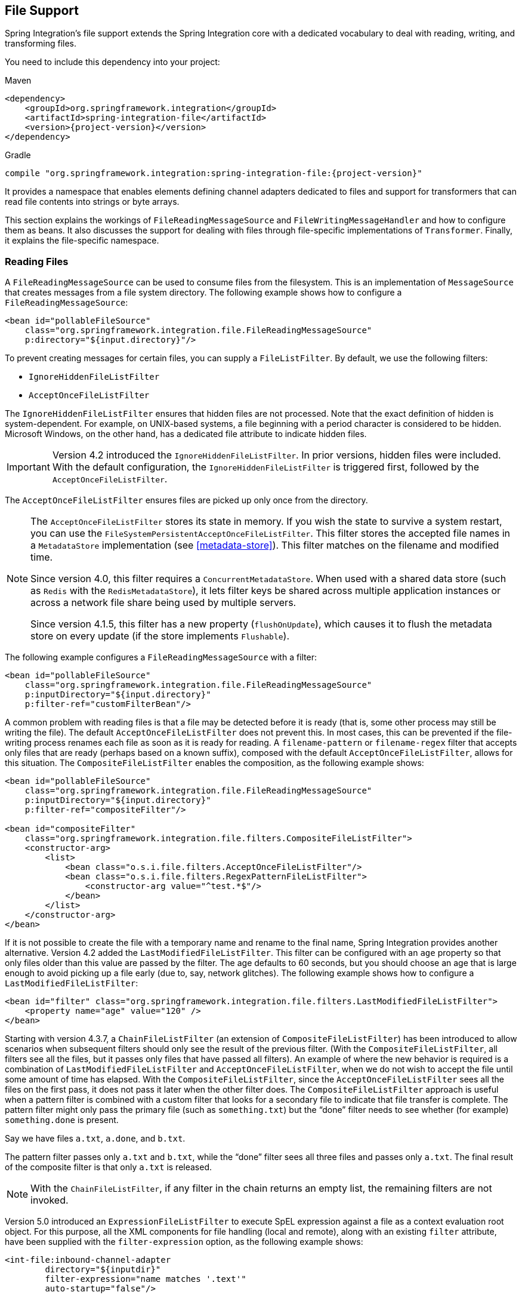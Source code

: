 [[files]]
== File Support

Spring Integration's file support extends the Spring Integration core with a dedicated vocabulary to deal with reading, writing, and transforming files.

You need to include this dependency into your project:

====
.Maven
[source, xml, subs="normal"]
----
<dependency>
    <groupId>org.springframework.integration</groupId>
    <artifactId>spring-integration-file</artifactId>
    <version>{project-version}</version>
</dependency>
----

.Gradle
[source, groovy, subs="normal"]
----
compile "org.springframework.integration:spring-integration-file:{project-version}"
----
====

It provides a namespace that enables elements defining channel adapters dedicated to files and support for transformers that can read file contents into strings or byte arrays.

This section explains the workings of `FileReadingMessageSource` and `FileWritingMessageHandler` and how to configure them as beans.
It also discusses the support for dealing with files through file-specific implementations of `Transformer`.
Finally, it explains the file-specific namespace.

[[file-reading]]
=== Reading Files

A `FileReadingMessageSource` can be used to consume files from the filesystem.
This is an implementation of `MessageSource` that creates messages from a file system directory.
The following example shows how to configure a `FileReadingMessageSource`:

====
[source,xml]
----
<bean id="pollableFileSource"
    class="org.springframework.integration.file.FileReadingMessageSource"
    p:directory="${input.directory}"/>
----
====

To prevent creating messages for certain files, you can supply a `FileListFilter`.
By default, we use the following filters:

* `IgnoreHiddenFileListFilter`
* `AcceptOnceFileListFilter`

The `IgnoreHiddenFileListFilter` ensures that hidden files are not processed.
Note that the exact definition of hidden is system-dependent.
For example, on UNIX-based systems, a file beginning with a period character is considered to be hidden.
Microsoft Windows, on the other hand, has a dedicated file attribute to indicate hidden files.

[IMPORTANT]
====
Version 4.2 introduced the `IgnoreHiddenFileListFilter`.
In prior versions, hidden files were included.
With the default configuration, the `IgnoreHiddenFileListFilter` is triggered first, followed by the `AcceptOnceFileListFilter`.
====

The `AcceptOnceFileListFilter` ensures files are picked up only once from the directory.

[NOTE]
====
The `AcceptOnceFileListFilter` stores its state in memory.
If you wish the state to survive a system restart, you can use the `FileSystemPersistentAcceptOnceFileListFilter`.
This filter stores the accepted file names in a `MetadataStore` implementation (see <<metadata-store>>).
This filter matches on the filename and modified time.

Since version 4.0, this filter requires a `ConcurrentMetadataStore`.
When used with a shared data store (such as `Redis` with the `RedisMetadataStore`), it lets filter keys be shared across multiple application instances or across a network file share being used by multiple servers.

Since version 4.1.5, this filter has a new property (`flushOnUpdate`), which causes it to flush the metadata store on every update (if the store implements `Flushable`).
====

The following example configures a `FileReadingMessageSource` with a filter:

====
[source,xml]
----
<bean id="pollableFileSource"
    class="org.springframework.integration.file.FileReadingMessageSource"
    p:inputDirectory="${input.directory}"
    p:filter-ref="customFilterBean"/>
----
====

A common problem with reading files is that a file may be detected before it is ready (that is, some other process may still be writing the file).
The default `AcceptOnceFileListFilter` does not prevent this.
In most cases, this can be prevented if the file-writing process renames each file as soon as it is ready for reading.
A `filename-pattern` or `filename-regex` filter that accepts only files that are ready (perhaps based on a known suffix), composed with the default `AcceptOnceFileListFilter`, allows for this situation.
The `CompositeFileListFilter` enables the composition, as the following example shows:

====
[source,xml]
----
<bean id="pollableFileSource"
    class="org.springframework.integration.file.FileReadingMessageSource"
    p:inputDirectory="${input.directory}"
    p:filter-ref="compositeFilter"/>

<bean id="compositeFilter"
    class="org.springframework.integration.file.filters.CompositeFileListFilter">
    <constructor-arg>
        <list>
            <bean class="o.s.i.file.filters.AcceptOnceFileListFilter"/>
            <bean class="o.s.i.file.filters.RegexPatternFileListFilter">
                <constructor-arg value="^test.*$"/>
            </bean>
        </list>
    </constructor-arg>
</bean>
----
====

If it is not possible to create the file with a temporary name and rename to the final name, Spring Integration provides another alternative.
Version 4.2 added the `LastModifiedFileListFilter`.
This filter can be configured with an `age` property so that only files older than this value are passed by the filter.
The age defaults to 60 seconds, but you should choose an age that is large enough to avoid picking up a file early (due to, say, network glitches).
The following example shows how to configure a `LastModifiedFileListFilter`:

====
[source, xml]
----
<bean id="filter" class="org.springframework.integration.file.filters.LastModifiedFileListFilter">
    <property name="age" value="120" />
</bean>
----
====

Starting with version 4.3.7, a `ChainFileListFilter` (an extension of `CompositeFileListFilter`) has been introduced to allow scenarios when subsequent filters should only see the result of the previous filter.
(With the `CompositeFileListFilter`, all filters see all the files, but it passes only files that have passed all filters).
An example of where the new behavior is required is a combination of `LastModifiedFileListFilter` and `AcceptOnceFileListFilter`, when we do not wish to accept the file until some amount of time has elapsed.
With the `CompositeFileListFilter`, since the `AcceptOnceFileListFilter` sees all the files on the first pass, it does not pass it later when the other filter does.
The `CompositeFileListFilter` approach is useful when a pattern filter is combined with a custom filter that looks for a secondary file to indicate that file transfer is complete.
The pattern filter might only pass the primary file (such as `something.txt`) but the "`done`" filter needs to see whether (for example) `something.done` is present.

Say we have files `a.txt`, `a.done`, and `b.txt`.

The pattern filter passes only `a.txt` and `b.txt`, while the "`done`" filter sees all three files and passes only `a.txt`.
The final result of the composite filter is that only `a.txt` is released.

NOTE: With the `ChainFileListFilter`, if any filter in the chain returns an empty list, the remaining filters are not invoked.

Version 5.0 introduced an `ExpressionFileListFilter` to execute SpEL expression against a file as a context evaluation root object.
For this purpose, all the XML components for file handling (local and remote), along with an existing `filter` attribute, have been supplied with the `filter-expression` option, as the following example shows:

====
[source, xml]
----
<int-file:inbound-channel-adapter
        directory="${inputdir}"
        filter-expression="name matches '.text'"
        auto-startup="false"/>
----
====

Version 5.0.5 introduced the `DiscardAwareFileListFilter` implementations that have an interest in rejected files.
For this purpose, such a filter implementation should be supplied with a callback through `addDiscardCallback(Consumer<File>)`.
In the framework, this functionality is used from the `FileReadingMessageSource.WatchServiceDirectoryScanner`, in combination with `LastModifiedFileListFilter`.
Unlike the regular `DirectoryScanner`, the `WatchService` provides files for processing according to the events on the target file system.
At the moment of polling an internal queue with those files, the `LastModifiedFileListFilter` may discard them because they are too young relative to its configured `age`.
Therefore, we lose the file for future possible considerations.
The discard callback hook lets us retain the file in the internal queue so that it is available to be checked against the `age` in subsequent polls.
The `CompositeFileListFilter` also implements a `DiscardAwareFileListFilter` and populates a discard callback to all its `DiscardAwareFileListFilter` delegates.

NOTE: Since `CompositeFileListFilter` matches the files against all delegates, the `discardCallback` may be called several times for the same file.

Starting with version 5.1, the `FileReadingMessageSource` doesn't check a directory for existence and doesn't create it until its `start()` is called (typically via wrapping `SourcePollingChannelAdapter`).
Previously, there was no simple way to prevent an operation system permissions error when referencing the directory, for example from tests, or when permissions are applied later.

==== Message Headers

Starting with version 5.0, the `FileReadingMessageSource` (in addition to the `payload` as a polled `File`) populates the following headers to the outbound `Message`:

* `FileHeaders.FILENAME`: The `File.getName()` of the file to send.
Can be used for subsequent rename or copy logic.
* `FileHeaders.ORIGINAL_FILE`: The `File` object itself.
Typically, this header is populated automatically by framework components (such as <<file-splitter,splitters>> or <<file-transforming,transformers>>) when we lose the original `File` object.
However, for consistency and convenience with any other custom use cases, this header can be useful to get access to the original file.
* `FileHeaders.RELATIVE_PATH`: A new header introduced to represent the part of file path relative to the root directory for the scan.
This header can be useful when the requirement is to restore a source directory hierarchy in the other places.
For this purpose, the `DefaultFileNameGenerator` (see "`<<file-writing-file-names>>) can be configured to use this header.

==== Directory Scanning and Polling

The `FileReadingMessageSource` does not produce messages for files from the directory immediately.
It uses an internal queue for 'eligible files' returned by the `scanner`.
The `scanEachPoll` option is used to ensure that the internal queue is refreshed with the latest input directory content on each poll.
By default (`scanEachPoll = false`), the `FileReadingMessageSource` empties its queue before scanning the directory again.
This default behavior is particularly useful to reduce scans of large numbers of files in a directory.
However, in cases where custom ordering is required, it is important to consider the effects of setting this flag to `true`.
The order in which files are processed may not be as expected.
By default, files in the queue are processed in their natural (`path`) order.
New files added by a scan, even when the queue already has files, are inserted in the appropriate position to maintain that natural order.
To customize the order, the `FileReadingMessageSource` can accept a `Comparator<File>` as a constructor argument.
It is used by the internal (`PriorityBlockingQueue`) to reorder its content according to the business requirements.
Therefore, to process files in a specific order, you should provide a comparator to the `FileReadingMessageSource` rather than ordering the list produced by a custom `DirectoryScanner`.

Version 5.0 introduced `RecursiveDirectoryScanner` to perform file tree visiting.
The implementation is based on the `Files.walk(Path start, int maxDepth, FileVisitOption... options)` functionality.
The root directory (`DirectoryScanner.listFiles(File)`) argument is excluded from the result.
All other sub-directories inclusions and exclusions are based on the target `FileListFilter` implementation.
For example, the `SimplePatternFileListFilter` filters out directories by default.
See https://docs.spring.io/spring-integration/api/org/springframework/integration/file/filters/AbstractDirectoryAwareFileListFilter.html[`AbstractDirectoryAwareFileListFilter`] and its implementations for more information.

[[file-namespace-support]]
==== Namespace Support

The configuration for file reading can be simplified by using the file-specific namespace.
To do so, use the following template:

====
[source,xml]
----
<?xml version="1.0" encoding="UTF-8"?>
<beans xmlns="http://www.springframework.org/schema/beans"
  xmlns:xsi="http://www.w3.org/2001/XMLSchema-instance"
  xmlns:int="http://www.springframework.org/schema/integration"
  xmlns:int-file="http://www.springframework.org/schema/integration/file"
  xsi:schemaLocation="http://www.springframework.org/schema/beans
    http://www.springframework.org/schema/beans/spring-beans.xsd
    http://www.springframework.org/schema/integration
    http://www.springframework.org/schema/integration/spring-integration.xsd
    http://www.springframework.org/schema/integration/file
    http://www.springframework.org/schema/integration/file/spring-integration-file.xsd">
</beans>
----
====

Within this namespace, you can reduce the `FileReadingMessageSource` and wrap it in an inbound Channel Adapter, as follows:

====
[source,xml]
----
<int-file:inbound-channel-adapter id="filesIn1"
    directory="file:${input.directory}" prevent-duplicates="true" ignore-hidden="true"/>

<int-file:inbound-channel-adapter id="filesIn2"
    directory="file:${input.directory}"
    filter="customFilterBean" />

<int-file:inbound-channel-adapter id="filesIn3"
    directory="file:${input.directory}"
    filename-pattern="test*" />

<int-file:inbound-channel-adapter id="filesIn4"
    directory="file:${input.directory}"
    filename-regex="test[0-9]+\.txt" />
----
====

The first channel adapter example relies on the default `FileListFilter` implementations:

* `IgnoreHiddenFileListFilter` (do not process hidden files)
* `AcceptOnceFileListFilter` (prevent duplication)

Therefore, you can also leave off the `prevent-duplicates` and `ignore-hidden` attributes, as they are `true` by default.

[IMPORTANT]
=====
Spring Integration 4.2 introduced the `ignore-hidden` attribute. In prior versions, hidden files were included.
=====

The second channel adapter example uses a custom filter, the third uses the `filename-pattern` attribute to add an `AntPathMatcher` based filter, and the fourth uses the `filename-regex` attribute to add a regular expression pattern-based filter to the `FileReadingMessageSource`.
The `filename-pattern` and `filename-regex` attributes are each mutually exclusive with the regular `filter` reference attribute.
However, you can use the `filter` attribute to reference an instance of `CompositeFileListFilter` that combines any number of filters, including one or more pattern-based filters to fit your particular needs.

When multiple processes read from the same directory, you may want to lock files to prevent them from being picked up concurrently.
To do so, you can use a `FileLocker`.
There is a `java.nio`-based implementation available, but it is also possible to implement your own locking scheme.
The `nio` locker can be injected as follows:

====
[source,xml]
----
<int-file:inbound-channel-adapter id="filesIn"
    directory="file:${input.directory}" prevent-duplicates="true">
    <int-file:nio-locker/>
</int-file:inbound-channel-adapter>
----
====

You can configure a custom locker as follows:

====
[source,xml]
----
<int-file:inbound-channel-adapter id="filesIn"
    directory="file:${input.directory}" prevent-duplicates="true">
    <int-file:locker ref="customLocker"/>
</int-file:inbound-channel-adapter>
----
====

NOTE: When a file inbound adapter is configured with a locker, it takes responsibility for acquiring a lock before the file is allowed to be received.
It does not assume the responsibility to unlock the file.
If you have processed the file and keep the locks hanging around, you have a memory leak.
If this is a problem, you should call `FileLocker.unlock(File file)` yourself at the appropriate time.

When filtering and locking files is not enough, you might need to control the way files are listed entirely.
To implement this type of requirement, you can use an implementation of `DirectoryScanner`.
This scanner lets you determine exactly what files are listed in each poll.
This is also the interface that Spring Integration uses internally to wire `FileListFilter` instances and `FileLocker` to the `FileReadingMessageSource`.
You can inject a custom `DirectoryScanner` into the `<int-file:inbound-channel-adapter/>` on the `scanner` attribute, as the following example shows:

====
[source,xml]
----
<int-file:inbound-channel-adapter id="filesIn" directory="file:${input.directory}"
     scanner="customDirectoryScanner"/>
----
====

Doing so gives you full freedom to choose the ordering, listing, and locking strategies.

It is also important to understand that filters (including `patterns`, `regex`, `prevent-duplicates`, and others) and `locker` instances are actually used by the `scanner`.
Any of these attributes set on the adapter are subsequently injected into the internal `scanner`.
For the case of an external `scanner`, all filter and locker attributes are prohibited on the `FileReadingMessageSource`.
They must be specified (if required) on that custom `DirectoryScanner`.
In other words, if you inject a `scanner` into the `FileReadingMessageSource`, you should supply `filter` and `locker` on that `scanner`, not on the `FileReadingMessageSource`.

NOTE: By default, the `DefaultDirectoryScanner` uses an `IgnoreHiddenFileListFilter` and an `AcceptOnceFileListFilter`.
To prevent their use, you can configure your own filter (such as `AcceptAllFileListFilter`) or even set it to `null`.

[[watch-service-directory-scanner]]
==== `WatchServiceDirectoryScanner`

The `FileReadingMessageSource.WatchServiceDirectoryScanner` relies on file-system events when new files are added to the directory.
During initialization, the directory is registered to generate events.
The initial file list is also built during initialization.
While walking the directory tree, any subdirectories encountered are also registered to generate events.
On the first poll, the initial file list from walking the directory is returned.
On subsequent polls, files from new creation events are returned.
If a new subdirectory is added, its creation event is used to walk the new subtree to find existing files and register any new subdirectories found.

NOTE: There is an issue with `WatchKey` when its internal events `queue` is not drained by the program as quickly as the directory modification events occur.
If the queue size is exceeded, a `StandardWatchEventKinds.OVERFLOW` is emitted to indicate that some file system events may be lost.
In this case, the root directory is re-scanned completely.
To avoid duplicates, consider using an appropriate `FileListFilter` (such as the `AcceptOnceFileListFilter`) or removing files when processing is complete.

The `WatchServiceDirectoryScanner` can be enabled through the `FileReadingMessageSource.use-watch-service` option, which is mutually exclusive with the `scanner` option.
An internal `FileReadingMessageSource.WatchServiceDirectoryScanner` instance is populated for the provided `directory`.

In addition, now the `WatchService` polling logic can track the `StandardWatchEventKinds.ENTRY_MODIFY` and `StandardWatchEventKinds.ENTRY_DELETE`.

If you need to track the modification of existing files as well as new files, you should implement the `ENTRY_MODIFY` events logic in the `FileListFilter`.
Otherwise, the files from those events are treated the same way.

The `ResettableFileListFilter` implementations pick up the `ENTRY_DELETE` events.
Consequently, their files are provided for the `remove()` operation.
When this event is enabled, filters such as the `AcceptOnceFileListFilter` have the file removed
As a result, if a file with the same name appears, it passes the filter and is sent as a message.

For this purpose, the `watch-events` property (`FileReadingMessageSource.setWatchEvents(WatchEventType... watchEvents)`) has been introduced.
(`WatchEventType` is a public inner enumeration in `FileReadingMessageSource`.)
With such an option, we can use one downstream flow logic for new files and use some other logic for modified files.
The following example shows how to configure different logic for create and modify events in the same directory:

====
[source,xml]
----
<int-file:inbound-channel-adapter id="newFiles"
     directory="${input.directory}"
     use-watch-service="true"/>

<int-file:inbound-channel-adapter id="modifiedFiles"
     directory="${input.directory}"
     use-watch-service="true"
     filter="acceptAllFilter"
     watch-events="MODIFY"/> <!-- The default is CREATE. -->
----
====

==== Limiting Memory Consumption

You can use a `HeadDirectoryScanner` to limit the number of files retained in memory.
This can be useful when scanning large directories.
With XML configuration, this is enabled by setting the `queue-size` property on the inbound channel adapter.

Prior to version 4.2, this setting was incompatible with the use of any other filters.
Any other filters (including `prevent-duplicates="true"`) overwrote the filter used to limit the size.

[NOTE]
=====
The use of a `HeadDirectoryScanner` is incompatible with an `AcceptOnceFileListFilter`.
Since all filters are consulted during the poll decision, the `AcceptOnceFileListFilter` does not know that other filters might be temporarily filtering files.
Even if files that were previously filtered by the `HeadDirectoryScanner.HeadFilter` are now available, the `AcceptOnceFileListFilter` filters them.

Generally, instead of using an `AcceptOnceFileListFilter` in this case, you should remove the processed files so that the previously filtered files are available on a future poll.
=====

==== Configuring with Java Configuration

The following Spring Boot application shows an example of how to configure the inbound adapter with Java configuration:

====
[source, java]
----
@SpringBootApplication
public class FileReadingJavaApplication {

    public static void main(String[] args) {
        new SpringApplicationBuilder(FileReadingJavaApplication.class)
            .web(false)
            .run(args);
    }

    @Bean
    public MessageChannel fileInputChannel() {
        return new DirectChannel();
    }

    @Bean
    @InboundChannelAdapter(value = "fileInputChannel", poller = @Poller(fixedDelay = "1000"))
    public MessageSource<File> fileReadingMessageSource() {
         FileReadingMessageSource source = new FileReadingMessageSource();
         source.setDirectory(new File(INBOUND_PATH));
         source.setFilter(new SimplePatternFileListFilter("*.txt"));
         return source;
    }

    @Bean
    @Transformer(inputChannel = "fileInputChannel", outputChannel = "processFileChannel")
    public FileToStringTransformer fileToStringTransformer() {
        return new FileToStringTransformer();
    }

}
----
====

==== Configuring with the Java DSL

The following Spring Boot application shows an example of how to configure the inbound adapter with the Java DSL:

====
[source, java]
----
@SpringBootApplication
public class FileReadingJavaApplication {

    public static void main(String[] args) {
        new SpringApplicationBuilder(FileReadingJavaApplication.class)
            .web(false)
            .run(args);
    }

    @Bean
    public IntegrationFlow fileReadingFlow() {
         return IntegrationFlows
                  .from(Files.inboundAdapter(new File(INBOUND_PATH))
                              .patternFilter("*.txt"),
                          e -> e.poller(Pollers.fixedDelay(1000)))
                  .transform(Files.toStringTransformer())
                  .channel("processFileChannel")
                  .get();
        }

}
----
====

[[file-tailing]]
==== 'tail'ing Files

Another popular use case is to get 'lines' from the end (or tail) of a file, capturing new lines when they are added.
Two implementations are provided.
The first, `OSDelegatingFileTailingMessageProducer`, uses the native `tail` command (on operating systems that have one).
This is generally the most efficient implementation on those platforms.
For operating systems that do not have a `tail` command, the second implementation, `ApacheCommonsFileTailingMessageProducer`, uses the Apache `commons-io` `Tailer` class.

In both cases, file system events, such as files being unavailable and other events, are published as `ApplicationEvent` instances by using the normal Spring event publishing mechanism.
Examples of such events include the following:

====
[source,bash]
----
[message=tail: cannot open `/tmp/somefile' for reading:
               No such file or directory, file=/tmp/somefile]

[message=tail: `/tmp/somefile' has become accessible, file=/tmp/somefile]

[message=tail: `/tmp/somefile' has become inaccessible:
               No such file or directory, file=/tmp/somefile]

[message=tail: `/tmp/somefile' has appeared;
               following end of new file, file=/tmp/somefile]
----
====

The sequence of events shown in the preceding example might occur, for example, when a file is rotated.

Starting with version 5.0, a `FileTailingIdleEvent` is emitted when there is no data in the file during `idleEventInterval`.
The following example shows what such an event looks like:

====
[source,bash]
----
[message=Idle timeout, file=/tmp/somefile] [idle time=5438]
----
====

NOTE: Not all platforms that support a `tail` command provide these status messages.

Messages emitted from these endpoints have the following headers:

* `FileHeaders.ORIGINAL_FILE`: The `File` object
* `FileHeaders.FILENAME`: The file name (`File.getName()`)

NOTE: In versions prior to version 5.0, the `FileHeaders.FILENAME` header contained a string representation of the file's absolute path.
You can now obtain that string representation by calling `getAbsolutePath()` on the original file header.

The following example creates a native adapter with the default options ('-F -n 0', meaning to follow the file name from the current end).

====
[source,xml]
----
<int-file:tail-inbound-channel-adapter id="native"
	channel="input"
	task-executor="exec"
	file="/tmp/foo"/>
----
====

The following example creates a native adapter with '-F -n +0' options (meaning follow the file name, emitting all existing lines).

====
[source,xml]
----
<int-file:tail-inbound-channel-adapter id="native"
	channel="input"
	native-options="-F -n +0"
	task-executor="exec"
	file-delay=10000
	file="/tmp/foo"/>
----
====

If the `tail` command fails (on some platforms, a missing file causes the `tail` to fail, even with `-F` specified), the command is retried every 10 seconds.

By default, native adapters capture from standard output and send the content as messages.
They also capture from standard error to raise events.
Starting with version 4.3.6, you can discard the standard error events by setting the `enable-status-reader` to `false`, as the following example shows:

====
[source,xml]
----
<int-file:tail-inbound-channel-adapter id="native"
	channel="input"
	enable-status-reader="false"
	task-executor="exec"
	file="/tmp/foo"/>
----
====

In the following example, `IdleEventInterval` is set to `5000`, meaning that, if no lines are written for five seconds, `FileTailingIdleEvent` is triggered every five seconds:

====
[source,xml]
----
<int-file:tail-inbound-channel-adapter id="native"
	channel="input"
	idle-event-interval="5000"
	task-executor="exec"
	file="/tmp/somefile"/>
----
====

This can be useful when you need to stop the adapter.

The following example creates an Apache `commons-io` `Tailer` adapter that examines the file for new lines every two seconds and checks for existence of a missing file every ten seconds:

====
[source,xml]
----
<int-file:tail-inbound-channel-adapter id="apache"
	channel="input"
	task-executor="exec"
	file="/tmp/bar"
	delay="2000"
	end="false"             <1>
	reopen="true"           <2>
	file-delay="10000"/>
----

<1> The file is tailed from the beginning (`end="false"`) instead of the end (which is the default).
<2> The file is reopened for each chunk (the default is to keep the file open).
====

IMPORTANT: Specifying the `delay`, `end` or `reopen` attributes forces the use of the Apache `commons-io` adapter and makes the `native-options` attribute unavailable.

[[file-incomplete]]
==== Dealing With Incomplete Data

A common problem in file-transfer scenarios is how to determine that the transfer is complete so that you do not start reading an incomplete file.
A common technique to solve this problem is to write the file with a temporary name and then atomically rename it to the final name.
This technique, together with a filter that masks the temporary file from being picked up by the consumer, provides a robust solution.
This technique is used by Spring Integration components that write files (locally or remotely).
By default, they append `.writing` to the file name and remove it when the transfer is complete.

Another common technique is to write a second "`marker`" file to indicate that the file transfer is complete.
In this scenario, you should not consider `somefile.txt` (for example) to be available for use until `somefile.txt.complete` is also present.
Spring Integration version 5.0 introduced new filters to support this mechanism.
Implementations are provided for the file system (`FileSystemMarkerFilePresentFileListFilter`), <<ftp-incomplete, FTP>> and <<sftp-incomplete, SFTP>>.
They are configurable such that the marker file can have any name, although it is usually related to the file being transferred.
See the https://docs.spring.io/spring-integration/api/org/springframework/integration/file/filters/FileSystemMarkerFilePresentFileListFilter.html[Javadoc] for more information.

[[file-writing]]
=== Writing files

To write messages to the file system, you can use a http://docs.spring.io/spring-integration/api/org/springframework/integration/file/FileWritingMessageHandler.html[`FileWritingMessageHandler`].
This class can deal with the following payload types:

* `File`
* `String`
* byte array
* `InputStream` (since _version 4.2_)

For a String payload, you can configure the encoding and the charset.

To make things easier, you can configure the `FileWritingMessageHandler` as part of an outbound channel adapter or outbound gateway by using the XML namespace.

Starting with version 4.3, you can specify the buffer size to use when writing files.

Starting with version 5.1, you can provide a `BiConsumer<File, Message<?>>` `newFileCallback` which is triggered if you use `FileExistsMode.APPEND` or `FileExistsMode.APPEND_NO_FLUSH` and a new file has to be created.
This callback receives a newly created file and the message which triggered it.
This callback could be used to write a CSV header defined in the message header, for an example.

[[file-writing-file-names]]
==== Generating File Names

In its simplest form, the `FileWritingMessageHandler` requires only a destination directory for writing the files.
The name of the file to be written is determined by the handler's http://docs.spring.io/spring-integration/api/org/springframework/integration/file/FileNameGenerator.html[`FileNameGenerator`].
The http://docs.spring.io/spring-integration/api/org/springframework/integration/file/DefaultFileNameGenerator.html[default implementation] looks for a message header whose key matches the constant defined as http://docs.spring.io/spring-integration/api/constant-values.html#org.springframework.integration.file.FileHeaders.FILENAME[`FileHeaders.FILENAME`].

Alternatively, you can specify an expression to be evaluated against the message to generate a file name -- for example, `headers['myCustomHeader'] + '.something'`.
The expression must evaluate to a `String`.
For convenience, the `DefaultFileNameGenerator` also provides the `setHeaderName` method, letting you explicitly specify the message header whose value is to be used as the filename.

Once set up, the `DefaultFileNameGenerator` employs the following resolution steps to determine the filename for a given message payload:

. Evaluate the expression against the message and, if the result is a non-empty `String`, use it as the filename.
. Otherwise, if the payload is a `java.io.File`, use the `File` object's filename.
. Otherwise, use the message ID appended with .`msg` as the filename.

When you use the XML namespace support, both the file outbound channel adapter and the file outbound gateway support the following mutually exclusive configuration attributes:

* `filename-generator` (a reference to a `FileNameGenerator` implementation)
* `filename-generator-expression` (an expression that evaluates to a `String`)

While writing files, a temporary file suffix is used (its default is `.writing`).
It is appended to the filename while the file is being written.
To customize the suffix, you can set the `temporary-file-suffix` attribute on both the file outbound channel adapter and the file outbound gateway.

NOTE: When using the `APPEND` file `mode`, the `temporary-file-suffix` attribute is ignored, since the data is appended to the file directly.

Starting with ,version 4.2.5, the generated file name (as a result of `filename-generator` or `filename-generator-expression`
evaluation) can represent a child path together with the target file name.
It is used as a second constructor argument for `File(File parent, String child)` as before.
However, in the past we did not create (`mkdirs()`) directories for the child path, assuming only the file name.
This approach is useful for cases when we need to restore the file system tree to match the source directory -- for example, when unzipping the archive and saving all the files in the target directory in the original order.

[[file-writing-output-directory]]
==== Specifying the Output Directory

Both, the file outbound channel adapter and the file outbound gateway provide two mutually exclusive configuration attributes for specifying the output directory:

* `directory`
* `directory-expression`

NOTE: Spring Integration 2.2 introduced the `directory-expression` attribute.

===== Using the `directory` Attribute

When you use the `directory` attribute, the output directory is set to a fixed value, which is set when the `FileWritingMessageHandler` is initialized.
If you do not specify this attribute, you must use the `directory-expression` attribute.

===== Using the `directory-expression` Attribute

If you want to have full SpEL support, you can use the `directory-expression` attribute.
This attribute accepts a SpEL expression that is evaluated for each message being processed.
Thus, you have full access to a message's payload and its headers when you dynamically specify the output file directory.

The SpEL expression must resolve to either a `String` or to `java.io.File`.
Furthermore, the resulting `String` or `File` must point to a directory.
If you do not specify the `directory-expression` attribute, then you must set the `directory` attribute.

===== Using the `auto-create-directory` Attribute

By default, if the destination directory does not exist, the respective destination directory and any non-existing parent directories are  automatically created.
To prevent that behavior, you can set the `auto-create-directory` attribute to `false`.
This attribute applies to both the `directory` and the `directory-expression` attributes.

[NOTE]
====
When using the `directory` attribute and `auto-create-directory` is `false`, the following change was made starting with Spring Integration 2.2:

Instead of checking for the existence of the destination directory when the adapter is initialized, this check is now performed for each message being processed.

Furthermore, if `auto-create-directory` is `true` and the directory was deleted between the processing of messages, the directory is re-created for each message being processed.
====

[[file-writing-destination-exists]]
==== Dealing with Existing Destination Files

When you write files and the destination file already exists, the default behavior is to overwrite that target file.
You can change this behavior by setting the `mode` attribute on the relevant file outbound components.
The following options exist:

* `REPLACE` (Default)
* `REPLACE_IF_MODIFIED`
* `APPEND`
* `APPEND_NO_FLUSH`
* `FAIL`
* `IGNORE`

NOTE: Spring Integration 2.2 introduced the `mode` attribute and the `APPEND`, `FAIL`, and `IGNORE` options.

`REPLACE`::
If the target file already exists, it is overwritten.
If the `mode` attribute is not specified, this is the default behavior when writing files.
`REPLACE_IF_MODIFIED`::
If the target file already exists, it is overwritten only if the last modified timestamp differs from that of the source file.
For `File` payloads, the payload `lastModified` time is compared to the existing file.
For other payloads, the `FileHeaders.SET_MODIFIED` (`file_setModified`) header is compared to the existing file.
If the header is missing or has a value that is not a `Number`, the file is always replaced.
`APPEND`::
This mode lets you append message content to the existing file instead of creating a new file each time.
Note that this attribute is mutually exclusive with the `temporary-file-suffix` attribute because, when it appends content to the existing file, the adapter no longer uses a temporary file.
The file is closed after each message.
`APPEND_NO_FLUSH`::
This option has the same semantics as `APPEND`, but the data is not flushed and the file is not closed after each message.
This can provide a significant performance at the risk of data loss in the event of a failure.
See <<file-flushing>> for more information.
`FAIL`::
If the target file exists, a http://docs.spring.io/spring/docs/current/javadoc-api/org/springframework/messaging/MessageHandlingException.html[`MessageHandlingException`] is thrown.
`IGNORE`::
If the target file exists, the message payload is silently ignored.

NOTE: When using a temporary file suffix (the default is `.writing`), the `IGNORE` option applies if either the final file name or the temporary file name exists.

[[file-flushing]]
==== Flushing Files When Using `APPEND_NO_FLUSH`

The `APPEND_NO_FLUSH` mode was added in version 4.3.
Using it can improve performance because the file is not closed after each message.
However, this can cause data loss in the event of a failure.

Spring Integration provides several flushing strategies to mitigate this data loss:

* Use `flushInterval`. If a file is not written to for this period of time, it is automatically flushed.
This is approximate and may be up to `1.33x` this time (with an average of `1.167x`).
* Send a message containing a regular expression to the message handler's `trigger` method.
Files with absolute path names matching the pattern are flushed.
* Provide the handler with a custom `MessageFlushPredicate` implementation to modify the action taken when a message is sent to the `trigger` method.
* Invoke one of the handler's `flushIfNeeded` methods by passing in a custom `FileWritingMessageHandler.FlushPredicate` or `FileWritingMessageHandler.MessageFlushPredicate` implementation.

The predicates are called for each open file.
See the https://docs.spring.io/spring-integration/api/index.html[Javadoc] for these interfaces for more information.
Note that, since version 5.0, the predicate methods provide another parameter: the time that the current file was first written to if new or previously closed.

When using `flushInterval`, the interval starts at the last write.
The file is flushed only if it is idle for the interval.
Starting with version 4.3.7, an additional property (`flushWhenIdle`) can be set to `false`, meaning that the interval starts with the first write to a previously flushed (or new) file.

[[file-timestamps]]
==== File Timestamps

By default, the destination file's `lastModified` timestamp is the time when the file was created (except that an in-place rename retains the current timestamp).
Starting with version 4.3, you can now configure `preserve-timestamp` (or `setPreserveTimestamp(true)` when using Java configuration).
For `File` payloads, this transfers the timestamp from the inbound file to the outbound (regardless of whether a copy was required).
For other payloads, if the `FileHeaders.SET_MODIFIED` header (`file_setModified`) is present, it is used to set the destination file's `lastModified` timestamp, as long as the header is a `Number`.

[[file-permissions]]
==== File Permissions

Starting with version 5.0, when writing files to a file system that supports Posix permissions, you can specify those permissions on the outbound channel adapter or gateway.
The property is an integer and is usually supplied in the familiar octal format -- for example, `0640`, meaning that the owner has read/write permissions, the group has read-only permission, and others have no access.

[[file-outbound-channel-adapter]]
==== File Outbound Channel Adapter

The following example configures a file outbound channel adapter:

====
[source,xml]
----
<int-file:outbound-channel-adapter id="filesOut" directory="${input.directory.property}"/>
----
====

The namespace-based configuration also supports a `delete-source-files` attribute.
If set to `true`, it triggers the deletion of the original source files after writing to a destination.
The default value for that flag is `false`.
The following example shows how to set it to `true`:

====
[source,xml]
----
<int-file:outbound-channel-adapter id="filesOut"
    directory="${output.directory}"
    delete-source-files="true"/>
----
====

NOTE: The `delete-source-files` attribute has an effect only if the inbound message has a `File` payload or if the `FileHeaders.ORIGINAL_FILE` header value contains either the source `File` instance or a `String` representing the original file path.

Starting with version 4.2, the `FileWritingMessageHandler` supports an `append-new-line` option.
If set to `true`, a new line is appended to the file after a message is written.
The default attribute value is `false`.
The following example shows how to use the `append-new-line` option:

====
[source,xml]
----
<int-file:outbound-channel-adapter id="newlineAdapter"
	append-new-line="true"
    directory="${output.directory}"/>
----
====

[[file-writing-output-gateway]]
==== Outbound Gateway

In cases where you want to continue processing messages based on the written file, you can use the `outbound-gateway` instead.
It plays a role similar to that of the `outbound-channel-adapter`.
However, after writing the file, it also sends it to the reply channel as the payload of a message.

The following example configures an outbound gateway:

====
[source,xml]
----
<int-file:outbound-gateway id="mover" request-channel="moveInput"
    reply-channel="output"
    directory="${output.directory}"
    mode="REPLACE" delete-source-files="true"/>
----
====

As mentioned earlier, you can also specify the `mode` attribute, which defines the behavior of how to deal with situations where the destination file already exists.
See <<file-writing-destination-exists>> for further details.
Generally, when using the file outbound gateway, the result file is returned as the message payload on the reply channel.

This also applies when specifying the `IGNORE` mode.
In that case the pre-existing destination file is returned.
If the payload of the request message was a file, you still have access to that original file through the message header.
See http://docs.spring.io/spring-integration/api/org/springframework/integration/file/FileHeaders.html[FileHeaders.ORIGINAL_FILE].

NOTE: The 'outbound-gateway' works well in cases where you want to first move a file and then send it through a processing pipeline.
In such cases, you may connect the file namespace's `inbound-channel-adapter` element to the `outbound-gateway` and then connect that gateway's `reply-channel` to the beginning of the pipeline.

If you have more elaborate requirements or need to support additional payload types as input to be converted to file content, you can extend the `FileWritingMessageHandler`, but a much better option is to rely on a <<file-transforming,`Transformer`>>.

==== Configuring with Java Configuration

The following Spring Boot application shows an example of how to configure the inbound adapter with Java configuration:

====
[source, java]
----
@SpringBootApplication
@IntegrationComponentScan
public class FileWritingJavaApplication {

    public static void main(String[] args) {
        ConfigurableApplicationContext context =
                      new SpringApplicationBuilder(FileWritingJavaApplication.class)
                              .web(false)
                              .run(args);
             MyGateway gateway = context.getBean(MyGateway.class);
             gateway.writeToFile("foo.txt", new File(tmpDir.getRoot(), "fileWritingFlow"), "foo");
    }

    @Bean
    @ServiceActivator(inputChannel = "writeToFileChannel")
    public MessageHandler fileWritingMessageHandler() {
         Expression directoryExpression = new SpelExpressionParser().parseExpression("headers.directory");
         FileWritingMessageHandler handler = new FileWritingMessageHandler(directoryExpression);
         handler.setFileExistsMode(FileExistsMode.APPEND);
         return handler;
    }

    @MessagingGateway(defaultRequestChannel = "writeToFileChannel")
    public interface MyGateway {

        void writeToFile(@Header(FileHeaders.FILENAME) String fileName,
                       @Header(FileHeaders.FILENAME) File directory, String data);

    }
}
----
====

==== Configuring with the Java DSL

The following Spring Boot application shows an example of how to configure the inbound adapter with the Java DSL:

====
[source, java]
----
@SpringBootApplication
public class FileWritingJavaApplication {

    public static void main(String[] args) {
        ConfigurableApplicationContext context =
                 new SpringApplicationBuilder(FileWritingJavaApplication.class)
                         .web(false)
                         .run(args);
        MessageChannel fileWritingInput = context.getBean("fileWritingInput", MessageChannel.class);
        fileWritingInput.send(new GenericMessage<>("foo"));
    }

    @Bean
   	public IntegrationFlow fileWritingFlow() {
   	    return IntegrationFlows.from("fileWritingInput")
   		        .enrichHeaders(h -> h.header(FileHeaders.FILENAME, "foo.txt")
   		                  .header("directory", new File(tmpDir.getRoot(), "fileWritingFlow")))
   	            .handle(Files.outboundGateway(m -> m.getHeaders().get("directory")))
   	            .channel(MessageChannels.queue("fileWritingResultChannel"))
   	            .get();
    }

}
----
====

[[file-transforming]]
=== File Transformers

To transform data read from the file system to objects and the other way around, you need to do some work.
Unlike `FileReadingMessageSource` and to a lesser extent `FileWritingMessageHandler`, you probably need your own mechanism to get the job done.
For this, you can implement the `Transformer` interface.
Alternatively, you can extend the `AbstractFilePayloadTransformer` for inbound messages.
Spring Integration provides some obvious implementations.

See the https://docs.spring.io/spring-integration/api/org/springframework/integration/transformer/Transformer.html[Javadoc for the `Transformer` interface] to see which Spring Integration classes implement it.
Similarly, you can check the https://docs.spring.io/spring-integration/api/org/springframework/integration/file/transformer/AbstractFilePayloadTransformer.html[Javadoc for the `AbstractFilePayloadTransformer` class] to see which Spring Integration classes extend it.

`FileToByteArrayTransformer` extends `AbstractFilePayloadTransformer` and transforms a `File` object into a `byte[]` by using Spring's `FileCopyUtils`.
It is often better to use a sequence of transformers than to put all transformations in a single class.
In that case the `File` to `byte[]` conversion might be a logical first step.

`FileToStringTransformer` extends `AbstractFilePayloadTransformer` convert a `File` object to a `String`.
If nothing else, this can be useful for debugging (consider using it with a <<channel-wiretap,wire tap>>).

To configure file-specific transformers, you can use the appropriate elements from the file namespace, as the following example shows:

====
[source,xml]
----
<int-file:file-to-bytes-transformer  input-channel="input" output-channel="output"
    delete-files="true"/>

<int-file:file-to-string-transformer input-channel="input" output-channel="output"
    delete-files="true" charset="UTF-8"/>
----
====

The `delete-files` option signals to the transformer that it should delete the inbound file after the transformation is complete.
This is in no way a replacement for using an `AcceptOnceFileListFilter` when the `FileReadingMessageSource` is being used in a multi-threaded environment (such as when you use Spring Integration in general).

[[file-splitter]]
=== File Splitter

The `FileSplitter` was added in version 4.1.2, and its namespace support was added in version 4.2.
The `FileSplitter` splits text files into individual lines, based on `BufferedReader.readLine()`.
By default, the splitter uses an `Iterator` to emit lines one at a time as they are read from the file.
Setting the `iterator` property to `false` causes it to read all the lines into memory before emitting them as messages.
One use case for this might be if you want to detect I/O errors on the file before sending any messages containing lines.
However, it is only practical for relatively short files.

Inbound payloads can be `File`, `String` (a `File` path), `InputStream`, or `Reader`.
Other payload types are emitted unchanged.

The following listing shows all the possible attributes for `<int-file:splitter>`:

====
[source, xml]
----
<int-file:splitter id="splitter" <1>
    iterator=""                  <2>
    markers=""                   <3>
    markers-json=""              <4>
    apply-sequence=""            <5>
    requires-reply=""            <6>
    charset=""                   <7>
    first-line-as-header=""      <8>
    input-channel=""             <9>
    output-channel=""            <10>
    send-timeout=""              <11>
    auto-startup=""              <12>
    order=""                     <13>
    phase="" />                  <14>
----

<1> The bean name of the splitter.
<2> Set to `true` (the default) to use an iterator or `false` to load the file into memory before sending lines.
<3> Set to `true` to emit start-of-file and end-of-file marker messages before and after the file data.
Markers are messages with `FileSplitter.FileMarker` payloads (with `START` and `END` values in the `mark` property).
You might use markers when sequentially processing files in a downstream flow where some lines are filtered.
They enable the downstream processing to know when a file has been completely processed.
In addition, a `file_marker` header that contains `START` or `END` is added to these messages.
The `END` marker includes a line count.
If the file is empty, only `START` and `END` markers are emitted with `0` as the `lineCount`.
The default is `false`.
When `true`, `apply-sequence` is `false` by default.
See also `markers-json` (the next attribute).
<4> When `markers` is true, set this to `true` to have the `FileMarker` objects be converted to a JSON string.
Requires a supported JSON processor library (Jackson or Boon) on the classpath.
<5> Set to `false` to disable the inclusion of `sequenceSize` and `sequenceNumber` headers in messages.
The default is `true`, unless `markers` is `true`.
When `true` and `markers` is `true`, the markers are included in the sequencing.
When `true` and `iterator` is `true`, the `sequenceSize` header is set to `0`, because the size is unknown.
<6> Set to `true` to cause a `RequiresReplyException` to be thrown if there are no lines in the file.
The default is `false`.
<7> Set the charset name to be used when reading text data into `String` payloads.
The default is the platform charset.
<8> The header name for the first line to be carried as a header in the messages emitted for the remaining lines.
Since version 5.0.
<9> Set the input channel used to send messages to the splitter.
<10> Set the output channel to which messages are sent.
<11> Set the send timeout.
Only applies if the `output-channel` can block -- such as a full `QueueChannel`.
<12> Set to `false` to disable automatically starting the splitter when the context is refreshed.
The default is `true`.
<13> Set the order of this endpoint if the `input-channel` is a `<publish-subscribe-channel/>`.
<14> Set the startup phase for the splitter (used when `auto-startup` is `true`).
====

The `FileSplitter` also splits any text-based `InputStream` into lines.
Starting with version 4.3, when used in conjunction with an FTP or SFTP streaming inbound channel adapter or an FTP or SFTP outbound gateway that uses the `stream` option to retrieve a file, the splitter automatically closes the session that supports the stream when the file is completely consumed
See <<ftp-streaming>> and <<sftp-streaming>> as well as <<ftp-outbound-gateway>> and <<sftp-outbound-gateway>> for more information about these facilities.

When using Java configuration, an additional constructor is available, as the following example shows:

====
[source, java]
----
public FileSplitter(boolean iterator, boolean markers, boolean markersJson)
----
====

When `markersJson` is true, the markers are represented as a JSON string, as long as a suitable JSON processor library (such as Jackson or Boon) is on the classpath.

Version 5.0 introduced the `firstLineAsHeader` option to specify that the first line of content is a header (such as column names in a CSV file).
The argument passed to this property is the header name under which the first line is carried as a header in the messages emitted for the remaining lines.
This line is not included in the sequence header (if `applySequence` is true) nor in the `lineCount` associated with `FileMarker.END` .
If a file contains only the header line, the file is treated as empty and, therefore, only `FileMarker` instances are emitted during splitting (if markers are enabled -- otherwise, no messages are emitted).
By default (if no header name is set), the first line is considered to be data and becomes the payload of the first emitted message.

If you need more complex logic about header extraction from the file content (not first line, not the whole content of the line, not one particular header, and so on), consider using  <<header-enricher, header enricher>> ahead of the `FileSplitter`.
Note that the lines that have been moved to the headers might be filtered downstream from the normal content process.

==== Configuring with Java Configuration

The following Spring Boot application shows an example of how to configure a file splitter with Java configuration:

====
[source, java]
----
@Splitter(inputChannel="toSplitter")
@Bean
public MessageHandler fileSplitter() {
    FileSplitter splitter = new FileSplitter(true, true);
    splitter.setApplySequence(true);
    splitter.setOutputChannel(outputChannel);
    return splitter;
}
----
====

==== Configuring with the Java DSL

The following Spring Boot application shows an example of how to configure a file splitter with the Java DSL:

====
[source, java]
----
@SpringBootApplication
public class FileSplitterApplication {

    public static void main(String[] args) {
        new SpringApplicationBuilder(FileSplitterApplication.class)
            .web(false)
            .run(args);
    }

    @Bean
    public IntegrationFlow fileSplitterFlow() {
        return IntegrationFlows
            .from(Files.inboundAdapter(tmpDir.getRoot())
                 .filter(new ChainFileListFilter<File>()
                        .addFilter(new AcceptOnceFileListFilter<>())
                        .addFilter(new ExpressionFileListFilter<>(
                             new FunctionExpression<File>(f -> "foo.tmp".equals(f.getName()))))))
            .split(Files.splitter()
                     .markers()
                     .charset(StandardCharsets.US_ASCII)
                     .firstLineAsHeader("fileHeader")
                     .applySequence(true))
            .channel(c -> c.queue("fileSplittingResultChannel"))
            .get();
    }

}
----
====
